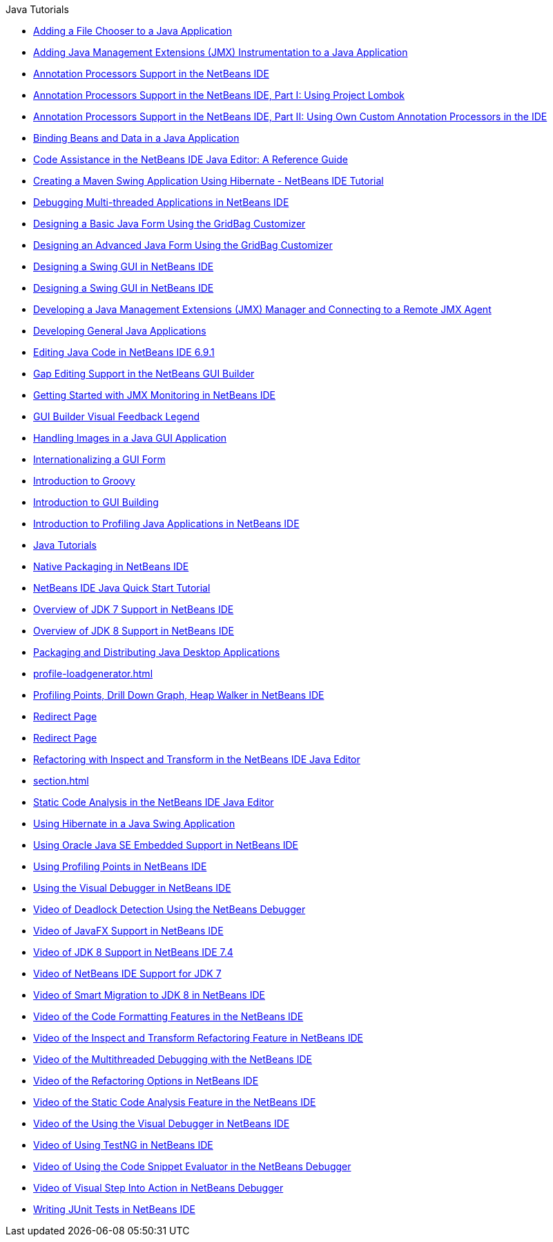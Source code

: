 // 
//     Licensed to the Apache Software Foundation (ASF) under one
//     or more contributor license agreements.  See the NOTICE file
//     distributed with this work for additional information
//     regarding copyright ownership.  The ASF licenses this file
//     to you under the Apache License, Version 2.0 (the
//     "License"); you may not use this file except in compliance
//     with the License.  You may obtain a copy of the License at
// 
//       http://www.apache.org/licenses/LICENSE-2.0
// 
//     Unless required by applicable law or agreed to in writing,
//     software distributed under the License is distributed on an
//     "AS IS" BASIS, WITHOUT WARRANTIES OR CONDITIONS OF ANY
//     KIND, either express or implied.  See the License for the
//     specific language governing permissions and limitations
//     under the License.
//

.Java Tutorials
************************************************
- xref:gui-filechooser.adoc[Adding a File Chooser to a Java Application]
- xref:jmx-tutorial.adoc[Adding Java Management Extensions (JMX) Instrumentation to a Java Application]
- xref:annotations.adoc[Annotation Processors Support in the NetBeans IDE]
- xref:annotations-lombok.adoc[Annotation Processors Support in the NetBeans IDE, Part I: Using Project Lombok]
- xref:annotations-custom.adoc[Annotation Processors Support in the NetBeans IDE, Part II: Using Own Custom Annotation Processors in the IDE]
- xref:gui-binding.adoc[Binding Beans and Data in a Java Application]
- xref:editor-codereference.adoc[ Code Assistance in the NetBeans IDE Java Editor: A Reference Guide]
- xref:maven-hib-java-se.adoc[Creating a Maven Swing Application Using Hibernate - NetBeans IDE Tutorial]
- xref:debug-multithreaded.adoc[Debugging Multi-threaded Applications in NetBeans IDE]
- xref:gbcustomizer-basic.adoc[Designing a Basic Java Form Using the GridBag Customizer]
- xref:gbcustomizer-advanced.adoc[Designing an Advanced Java Form Using the GridBag Customizer]
- xref:gui-builder-screencast.adoc[Designing a Swing GUI in NetBeans IDE]
- xref:quickstart-gui.adoc[Designing a Swing GUI in NetBeans IDE]
- xref:jmx-manager-tutorial.adoc[Developing a Java Management Extensions (JMX) Manager and Connecting to a Remote JMX Agent]
- xref:javase-intro.adoc[Developing General Java Applications]
- xref:java-editor-screencast.adoc[Editing Java Code in NetBeans IDE 6.9.1]
- xref:gui-gaps.adoc[Gap Editing Support in the NetBeans GUI Builder]
- xref:jmx-getstart.adoc[Getting Started with JMX Monitoring in NetBeans IDE]
- xref:quickstart-gui-legend.adoc[GUI Builder Visual Feedback Legend]
- xref:gui-image-display.adoc[Handling Images in a Java GUI Application]
- xref:gui-automatic-i18n.adoc[Internationalizing a GUI Form]
- xref:groovy-quickstart.adoc[Introduction to Groovy]
- xref:gui-functionality.adoc[Introduction to GUI Building]
- xref:profiler-intro.adoc[Introduction to Profiling Java Applications in NetBeans IDE]
- xref:index.adoc[Java Tutorials]
- xref:native_pkg.adoc[Native Packaging in NetBeans IDE]
- xref:quickstart.adoc[NetBeans IDE Java Quick Start Tutorial]
- xref:javase-jdk7.adoc[Overview of JDK 7 Support in NetBeans IDE]
- xref:javase-jdk8.adoc[Overview of JDK 8 Support in NetBeans IDE]
- xref:javase-deploy.adoc[Packaging and Distributing Java Desktop Applications]
- xref:profile-loadgenerator.adoc[]
- xref:profiler-screencast.adoc[Profiling Points, Drill Down Graph, Heap Walker in NetBeans IDE]
- xref:import-eclipse.adoc[Redirect Page]
- xref:project-setup.adoc[Redirect Page]
- xref:editor-inspect-transform.adoc[Refactoring with Inspect and Transform in the NetBeans IDE Java Editor]
- xref:section.adoc[]
- xref:code-inspect.adoc[Static Code Analysis in the NetBeans IDE Java Editor]
- xref:hibernate-java-se.adoc[Using Hibernate in a Java Swing Application]
- xref:javase-embedded.adoc[Using Oracle Java SE Embedded Support in NetBeans IDE]
- xref:profiler-profilingpoints.adoc[Using Profiling Points in NetBeans IDE]
- xref:debug-visual.adoc[Using the Visual Debugger in NetBeans IDE]
- xref:debug-deadlock-screencast.adoc[Video of Deadlock Detection Using the NetBeans Debugger]
- xref:nb_fx_screencast.adoc[Video of JavaFX Support in NetBeans IDE]
- xref:jdk8-nb74-screencast.adoc[Video of JDK 8 Support in NetBeans IDE 7.4]
- xref:jdk7-nb70-screencast.adoc[Video of NetBeans IDE Support for JDK 7]
- xref:jdk8-migration-screencast.adoc[Video of Smart Migration to JDK 8 in NetBeans IDE]
- xref:editor-formatting-screencast.adoc[Video of the Code Formatting Features in the NetBeans IDE]
- xref:refactoring-nb71-screencast.adoc[Video of the Inspect and Transform Refactoring Feature in NetBeans IDE]
- xref:debug-multithreaded-screencast.adoc[Video of the Multithreaded Debugging with the NetBeans IDE]
- xref:introduce-refactoring-screencast.adoc[Video of the Refactoring Options in NetBeans IDE]
- xref:code-inspect-screencast.adoc[Video of the Static Code Analysis Feature in the NetBeans IDE]
- xref:debug-visual-screencast.adoc[Video of the Using the Visual Debugger in NetBeans IDE]
- xref:testng-screencast.adoc[Video of Using TestNG in NetBeans IDE]
- xref:debug-evaluator-screencast.adoc[Video of Using the Code Snippet Evaluator in the NetBeans Debugger]
- xref:debug-stepinto-screencast.adoc[Video of Visual Step Into Action in NetBeans Debugger]
- xref:junit-intro.adoc[Writing JUnit Tests in NetBeans IDE]
************************************************


